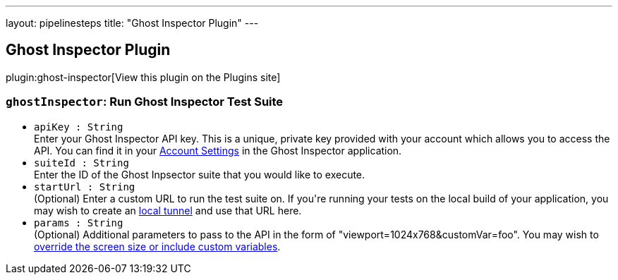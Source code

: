 ---
layout: pipelinesteps
title: "Ghost Inspector Plugin"
---

:notitle:
:description:
:author:
:email: jenkinsci-users@googlegroups.com
:sectanchors:
:toc: left
:compat-mode!:

== Ghost Inspector Plugin

plugin:ghost-inspector[View this plugin on the Plugins site]

=== `ghostInspector`: Run Ghost Inspector Test Suite
++++
<ul><li><code>apiKey : String</code>
<div><div>
 Enter your Ghost Inspector API key. This is a unique, private key provided with your account which allows you to access the API. You can find it in your <a href="https://app.ghostinspector.com/account" rel="nofollow">Account Settings</a> in the Ghost Inspector application.
</div></div>

</li>
<li><code>suiteId : String</code>
<div><div>
 Enter the ID of the Ghost Inpsector suite that you would like to execute.
</div></div>

</li>
<li><code>startUrl : String</code>
<div><div>
 (Optional) Enter a custom URL to run the test suite on. If you're running your tests on the local build of your application, you may wish to create an <a href="https://ghostinspector.com/docs/test-local-and-firewalled-websites/" rel="nofollow">local tunnel</a> and use that URL here.
</div></div>

</li>
<li><code>params : String</code>
<div><div>
 (Optional) Additional parameters to pass to the API in the form of "viewport=1024x768&amp;customVar=foo". You may wish to <a href="https://ghostinspector.com/docs/api/suites/#execute" rel="nofollow">override the screen size or include custom variables</a>.
</div></div>

</li>
</ul>


++++
